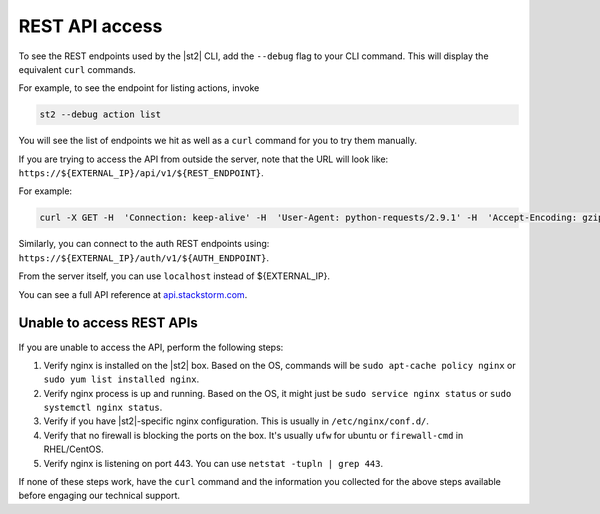 REST API access
===============

To see the REST endpoints used by the |st2| CLI, add the ``--debug`` flag to your CLI command. This
will display the equivalent ``curl`` commands.

For example, to see the endpoint for listing actions, invoke

.. code-block:: bash

   st2 --debug action list

You will see the list of endpoints we hit as well as a ``curl`` command for you to try them manually.

If you are trying to access the API from outside the server, note that the URL will look like:
``https://${EXTERNAL_IP}/api/v1/${REST_ENDPOINT}``.

For example:

.. code-block:: bash

   curl -X GET -H  'Connection: keep-alive' -H  'User-Agent: python-requests/2.9.1' -H  'Accept-Encoding: gzip, deflate' -H  'Accept: */*' -H  'X-Auth-Token: <YOUR_TOKEN>' https://1.2.3.4/api/v1/actions

Similarly, you can connect to the auth REST endpoints using: ``https://${EXTERNAL_IP}/auth/v1/${AUTH_ENDPOINT}``.

From the server itself, you can use ``localhost`` instead of ${EXTERNAL_IP}.

You can see a full API reference at `api.stackstorm.com <https://api.stackstorm.com>`_.

Unable to access REST APIs
--------------------------

If you are unable to access the API, perform the following steps:

1. Verify nginx is installed on the |st2| box. Based on the OS, commands will be
   ``sudo apt-cache policy nginx`` or ``sudo yum list installed nginx``.

2. Verify nginx process is up and running. Based on the OS, it might just be
   ``sudo service nginx status`` or ``sudo systemctl nginx status``.

3. Verify if you have |st2|-specific nginx configuration. This is usually in
   ``/etc/nginx/conf.d/``.

4. Verify that no firewall is blocking the ports on the box. It's usually ``ufw`` for ubuntu
   or ``firewall-cmd`` in RHEL/CentOS.

5. Verify nginx is listening on port 443. You can use ``netstat -tupln | grep 443``.


If none of these steps work, have the ``curl`` command and the information you collected for the above
steps available before engaging our technical support.
